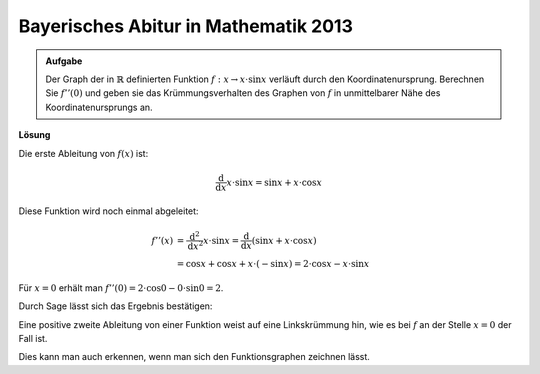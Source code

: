Bayerisches Abitur in Mathematik 2013
-------------------------------------

.. admonition:: Aufgabe

  Der Graph der in :math:`\mathbb{R}` definierten Funktion
  :math:`f:x\rightarrow x\cdot\sin x` verläuft durch den Koordinatenursprung.
  Berechnen Sie :math:`f''(0)` und geben sie das Krümmungsverhalten des Graphen
  von :math:`f` in unmittelbarer Nähe des Koordinatenursprungs an.

**Lösung**

Die erste Ableitung von :math:`f(x)` ist:

.. math::

  \frac{\mathrm{d}}{\mathrm{d}x} x \cdot \sin x = \sin x + x \cdot \cos x

Diese Funktion wird noch einmal abgeleitet:

.. math::

  f''(x) &= \frac{\mathrm{d}^2}{\mathrm{d}x^2} x \cdot \sin x 
  = \frac{\mathrm{d}}{\mathrm{d}x} \left( \sin x + x \cdot \cos x \right)\\
  &= \cos x + \cos x + x \cdot (-\sin x) = 2 \cdot \cos x - x \cdot \sin x

Für :math:`x=0` erhält man
:math:`f''(0) = 2 \cdot \cos 0 - 0 \cdot \sin 0 = 2`.

Durch Sage lässt sich das Ergebnis bestätigen:

.. sagecellserver::

  sage: f(x) = x*sin(x)
  sage: df(x) = derivative(f,x)
  sage: ddf(x) = derivative(df,x)
  sage: print("ddf(x) = " + str(ddf(x)))
  sage: print("ddf(0) = " + str(ddf(0)))

.. end of output

Eine positive zweite Ableitung von einer Funktion weist auf eine Linkskrümmung 
hin, wie es bei :math:`f` an der Stelle :math:`x=0` der Fall ist.

Dies kann man auch erkennen, wenn man sich den Funktionsgraphen zeichnen lässt.

.. sagecellserver::

  sage: pf = plot(f(x),(-6,6))
  sage: show(pf, aspect_ratio=1)

.. end of output
